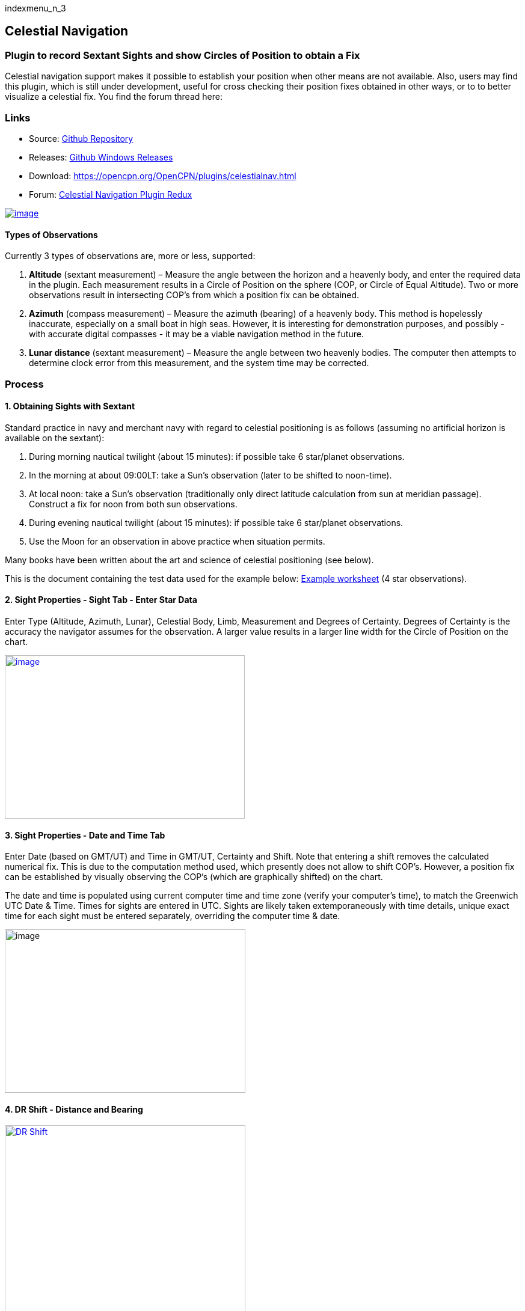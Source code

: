 indexmenu_n_3

== Celestial Navigation

=== Plugin to record Sextant Sights and show Circles of Position to obtain a Fix

Celestial navigation support makes it possible to establish your
position when other means are not available. Also, users may find this
plugin, which is still under development, useful for cross checking
their position fixes obtained in other ways, or to to better visualize a
celestial fix. You find the forum thread here:

=== Links

* Source:
https://github.com/seandepagnier/celestial_navigation_pi[Github
Repository]
* Releases:
https://github.com/rgleason/celestial_navigation_pi/releases[Github
Windows Releases]
* Download: https://opencpn.org/OpenCPN/plugins/celestialnav.html
* Forum:
http://www.cruisersforum.com/forums/f134/celestial-navigation-plugin-redux-98748.html[Celestial
Navigation Plugin Redux]

link:../../../manual/plugins/celestial_navigation/four-circles-of-position.png[image:../../../manual/plugins/celestial_navigation/four-circles-of-position.png[image]]

==== Types of Observations

Currently 3 types of observations are, more or less, supported:

. *Altitude* (sextant measurement) – Measure the angle between the
horizon and a heavenly body, and enter the required data in the plugin.
Each measurement results in a Circle of Position on the sphere (COP, or
Circle of Equal Altitude). Two or more observations result in
intersecting COP's from which a position fix can be obtained.
. *Azimuth* (compass measurement) – Measure the azimuth (bearing) of a
heavenly body. This method is hopelessly inaccurate, especially on a
small boat in high seas. However, it is interesting for demonstration
purposes, and possibly - with accurate digital compasses - it may be a
viable navigation method in the future.
. *Lunar distance* (sextant measurement) – Measure the angle between two
heavenly bodies. The computer then attempts to determine clock error
from this measurement, and the system time may be corrected.

=== Process

==== 1. Obtaining Sights with Sextant

Standard practice in navy and merchant navy with regard to celestial
positioning is as follows (assuming no artificial horizon is available
on the sextant):

. During morning nautical twilight (about 15 minutes): if possible take
6 star/planet observations.
. In the morning at about 09:00LT: take a Sun's observation (later to be
shifted to noon-time).
. At local noon: take a Sun's observation (traditionally only direct
latitude calculation from sun at meridian passage). Construct a fix for
noon from both sun observations.
. During evening nautical twilight (about 15 minutes): if possible take
6 star/planet observations.
. Use the Moon for an observation in above practice when situation
permits.

Many books have been written about the art and science of celestial
positioning (see below).

This is the document containing the test data used for the example
below:
link:../../../manual/plugins/celestial_navigation/textbook_data.pdf[Example
worksheet] (4 star observations).

==== 2. Sight Properties - Sight Tab - Enter Star Data

Enter Type (Altitude, Azimuth, Lunar), Celestial Body, Limb, Measurement
and Degrees of Certainty. Degrees of Certainty is the accuracy the
navigator assumes for the observation. A larger value results in a
larger line width for the Circle of Position on the chart.

link:../../../manual/plugins/celestial_navigation/sight-1-degrees-minutes-uncertainty.png[image:../../../manual/plugins/celestial_navigation/sight-1-degrees-minutes-uncertainty.png[image,width=399,height=272]]

==== 3. Sight Properties - Date and Time Tab

Enter Date (based on GMT/UT) and Time in GMT/UT, Certainty and Shift.
Note that entering a shift removes the calculated numerical fix. This is
due to the computation method used, which presently does not allow to
shift COP's. However, a position fix can be established by visually
observing the COP's (which are graphically shifted) on the chart.

The date and time is populated using current computer time and time zone
(verify your computer's time), to match the Greenwich UTC Date & Time.
Times for sights are entered in UTC. Sights are likely taken
extemporaneously with time details, unique exact time for each sight
must be entered separately, overriding the computer time & date.

image:../../../manual/plugins/celestial_navigation/sight-2-date-time-certainty-shift.png[image,width=400,height=272]

==== 4. DR Shift - Distance and Bearing

link:../../../manual/plugins/celestial_navigation/sights-dr-shift.png.detail.html[image:../../../manual/plugins/celestial_navigation/sights-dr-shift.png[DR
Shift,title="DR Shift",width=400]]

When a DR Shift with values > 0 is entered the Circle of Position will
shift accordingly, the “Fix” button will not compute and the Fix must be
done manually.

The DR Shift is used to “advance” a sight to the time of last sight in a
“group of sights” which have been taken at different times (usually 1-5
minutes apart), so that the fix can e more accurately determined.

. The navigator first measures the range and bearing of the sight that
is to be “advanced” to the last sight of the group.
. These values are then entered into DR Shift and the program simply
adjusts the Circle of Position to the time of the last sight of the
group.
. The actual “Fix” must be done by manual inspection and dropping a
waypoint at the selected location and labeling it “Fix” with the date
and time labeled.

Please see David Burch's videos below
link:celestial_navigation.html#videosmethodology_with_celestial_navigation_pi[Videos:
Methodology_with_Celestial_Navigation_pi] for a much clearer
explanation.

==== 5. Sight Properties - Config Tab - Display Characteristics

Enter Transparency and Color you wish to use for the COP.

image:../../../manual/plugins/celestial_navigation/sight-3-configuration.png[image,width=400,height=272]

==== 6. Sight Properties - Parameters Tab

Enter Eye Height, Temperature, Pressure and Index Error.

image:../../../manual/plugins/celestial_navigation/sight-4-parameters.png[image,width=401,height=273]

==== 7. Sight Properties - Calculations Tab

Showing the input figures and some calculated results for the
observation. Together with the calculated numerical position fix showed
in the main window of the plugin, this can be used for comparison with
results that are obtained by other calculation methods (traditional
manual method using logarithms, traditional or direct computation
methods as mentioned in Nautical Almanac, shortened methods using e.g.
http://msi.nga.mil/NGAPortal/MSI.portal?_nfpb=true&_st=&_pageLabel=msi_portal_page_62&pubCode=0013[US
Pub. 229] or http://thenauticalalmanac.com/[US Pub. 249], other computer
applications).

image:../../../manual/plugins/celestial_navigation/sight-5-calculations.png[image,width=507,height=618]

==== 8. Celestial Navigation Sights - Circles of Position and Sights

A Circle of Position (COP) indicates all the positions on earth where a
navigator may observe the same altitude of a heavenly body at a certain
time. Using traditional methods, only the part of a COP the navigator is
interested in is used, and replaced by a tangent line (LOP).

image:../../../manual/plugins/celestial_navigation/four-circles-of-position.png[image,width=601,height=441]

==== 9. Four Circles of Position (showing DR position as MOB and fix as Waypoint)

The MOB icon shows the initial DR position entered. The red circle
indicates the intersection of the crossing red lines, the calculated
position fix. Hover cursor over the crossing, right click and place a
mark. If required, visually adjust this to get best latitude and
longitude of the fix. In Sight Properties - Sight Tab, Degrees Certainty
was set to 0.05.

image:../../../manual/plugins/celestial_navigation/four-sights-entered.png[image,width=601,height=443]

=== Methodology

==== Videos: Methodology with Celestial_Navigation_Pi

Videos by David Burch, https://www.starpath.com/index.htm[Starpath
Navigation]

This computer assisted process is a little different than traditional
techniques because Circles of Position are calculated using the Simbad
database for stars and lunar and the sight circles and intersections are
neatly represented in the standard Opencpn interface. David Burch
(Starpath.com) has completed a number of very informative videos for
Celestial_Navigation_pi. Let him step you through the process visually,
and you will learn the differences from traditional calculations as
well. His videos:

. https://www.youtube.com/watch?v=S-HzQBA7Ya4[OpenCPN Cel Nav Plugin
Part 1]
.. Working with two “Altitude” sights.
.. Getting a “running fix”, entering parameters.
.. Plot two positions, and “advance” earlier sight by determining
distance and bearing to last sight.
.. Determine the “Fix”.
. https://www.youtube.com/watch?v=uejmHlpnXKU[OpenCPN Cel Nav Plugin
Part 2]
.. Multiple sights taken at different times
.. Advancing multiple sights to the last sight, using DR offsets.
.. Evaluate sights using fit slope method to eliminate bad sights.
. https://www.youtube.com/watch?v=nNILOsxVP7M[OpenCPN Cel Nav Plugin
Part 3]
.. Use of Azimuth
.. Use of Transparency.
. https://www.youtube.com/watch?v=PZRctmBrT8o[OpenCPN Cel Nav Plug in
Part 4]
.. Find function computes height and bearing of any celestial body from
a known position and time.
.. Comparison with USNO data shows the azimuth values (Zn) computed with
Find are accurate to within 0.1º, whereas the Hc values are off as much
as 15’ or so as these were only intended for finding the body in the
sky.
.. Review of WMM plugin as a way to get accurate variation needed for
the compass check.
. http://davidburchnavigation.blogspot.com/2013/10/checking-your-compass-with-sun.html[Checking
your Compass with the Sun]
. https://www.youtube.com/watch?v=H5e95h0FxGI[OpenCPN Basic Chart
Plotting Tools]
.. Also
tryhttps://opencpn.org/wiki/dokuwiki/doku.php?id=opencpn:opencpn_user_manual:plugins:safety:odraw1.4_pi[Ocpn_Draw_pi]
for additional drawing tools.

Other informative Videos by David Burch

. http://davidburchnavigation.blogspot.com/2017/10/analysis-of-celestial-navigation-sight.html[Analysis
of Celestial Navigation Sight Session]
. https://www.youtube.com/watch?v=AYnhesJKzaU[Sight Reductions by
Calculator, Part 1, Find Hc]
. https://www.youtube.com/watch?v=NyFuVl8zk2k&index=2&list=PLx1XvLdpAhGBpoUFY26Gc4wSK08pveThI[Sight
Reduction by Calculatior, Part 2. Find Z]
. https://www.youtube.com/watch?v=ei2c3589wxY&index=4&list=PLx1XvLdpAhGBpoUFY26Gc4wSK08pveThI[Ways
to get accurate GMT (UTC) - 3 Ways]
. https://www.youtube.com/results?search_query=David+Burch+opencpn[David
Burch's other OpenCPN Videos]

==== General Traditional Theory

A general, but very clear text on celestial positioning is available in
the PDF file on the web site of Henning Umland:

* http://www.celnav.de/page2.htm[A Short Guide to Celestial Navigation
(pdf 5mb)]

Many thanks to Henning Umland for this concise text. Naturally, also the
information provided by the Nautical Almanac and Bowditch is of interest
(see 'Links').

==== Plugin Computation Methods

The plugin is still under development and the computation methods used
are innovative and based on vector, matrix and least squares methods.
The author, Sean d'Epagnier, uses this innovative method to directly
calculate a fix position. Only he knows the background and details.

General information on direct computation methods can be found on pages
277 to 285 of the Nautical Almanac 1994 (see 'Links') and in the
following articles:

* link:../../../manual/plugins/celestial_navigation/cel_nav_new_computational_methods_04_2014_01_2_.pdf[New
Computational Methods for Solving Problems of the Astronomical Vessel
Position (pdf 1.7mb)]
* link:../../../manual/plugins/celestial_navigation/cel_nav_direct_fix_v44n1-2.pdf[The
Direct Fix of Latitude and Longitude from two observed Altitudes (pdf
1mb)]
* link:../../../manual/plugins/celestial_navigation/cel_nav_generic_03_2012_06.pdf[Genetic
Algorithm for Solving Celestial Navigation Problems (pdf 435kb)]

Presently, the plugin is not capable of advancing COP's to a common
time. When a shift is entered, the calculated numerical position on the
main window disappears. In this case, the fix can only be established by
visual examination of the graphics on the screen (see also 3. Sight
Properties - Date and Time Tab, and 8. Four Circles of Position) and a
fix time cannot be established.

=== Accuracy of Data

* http://aa.usno.navy.mil/data/docs/celnavtable.php[Celestial Navigation
Data for Assumed Position and Time- Navy]
* http://www.clearskyinstitute.com/xephem/[Astronomical Software
Ephemeris]

==== Comparison of Plugin Astronomical Data and Nautical Almanac Data

The data and formulae contained in the Nautical Almanac form a standard
in itself. The plugin utilizes astronomical data from VOP87d (for the
planets and indirectly for the sun), ELP2000/82 (for the moon) and
contains Right Ascension (RA; star's SHA = 360° - star's RA) and
Declination (Dec) data for the selected stars.

During development of the plugin, the calculated (intermediate)
correction values for dip, refraction, horizontal parallax, parallax in
altitude and semi diameter, as well as the calculated position fix,
should be compared to values that result from other computation methods.

The astronomical data used in the plugin is more accurate than data
taken from the Nautical Almanac. However, for navigation purposes the
differences are generally not important. With regard to altitude
reductions, so far test data indicates that the differences found in
calculated observed altitude (Ho) are small. Measurement and reading
errors made by the navigator will be larger. Using the present version,
calculated fix positions can still differ from those calculated with
traditional methods.

==== Accuracy of Plugin Astronomical Data

The plugin astronomical data are from Jean Meeus' Astronomical
Algorithms https://en.wikipedia.org/wiki/Jean_Meeus[Wikapedia]
https://sourceforge.net/projects/astroalgorithms/[Sourceforge].

* Planetary positions are based upon a truncated version of
http://adsabs.harvard.edu/abs/1988A%26A...202..309B[Bretagnon and
Francou's VSOP87] theory
https://en.wikipedia.org/wiki/VSOP_(planets)[Wikipedia VSOP] . The
estimated maximum error in the heliocentric longitude is several
arc-seconds. Geocentric positions are accurate to within a few
arc-seconds.
* Lunar positions are calculated using a truncated version of the
http://adsabs.harvard.edu/full/1983A%26A...124...50C[lunar theory
ELP-2000/82 of Chapront-Touzé and Chapront]. The estimated maximum error
in the geocentric longitude is about 10 arc-seconds.

==== Accuracy of Data in the Printed Nautical Almanac

The largest error that can occur in GHA and declination of any body
other than the Sun or Moon is less than 0.2'; it may reach 0.25' for the
Sun and 0.3' for that of the Moon. In practice it may be expected that
only one third of the values of GHA and declination will have errors
larger than 0.05', and less than one tenth will have errors larger than
0.1'.

The errors in the altitude corrections are nominally in the same order
(_but the actual values of dip and refraction at low altitudes may
differ considerably in extreme atmospheric conditions_).

Depending on the type of sextant, the reading accuracy of the sextant
can be 0.2', 0.1' or 10“. Measurement and reading errors made by the
navigator will be larger.

==== Online source of Celestial Navigation Data

This page allows you to obtain all the astronomical information
necessary to plot navigational lines of position from observations of
the altitudes of celestial bodies. Simply fill in the form below and
click on the “Get data” button at the end of the form.

A table of data will be provided giving both almanac data and altitude
corrections for each celestial body that is above the horizon at the
place and time that you specify. Sea-level observations are assumed.
Very useful for study, testing and comparisons.

* http://aa.usno.navy.mil/data/docs/celnavtable.php[Celestial Navigation
Data for Assumed Position and Time] usno.navy.mil

==== Calculation & Accuracy Improvements to Plugin 2/26/2017

by *_Povl Abrahamsen_*, 2/26/2017

link:../../../manual/plugins/celestial_navigation/cel-nav-accuracy.jpeg[image:../../../manual/plugins/celestial_navigation/cel-nav-accuracy.jpeg[cel-nav-accuracy.jpg,title="cel-nav-accuracy.jpg",width=300]]

While the existing plugin worked well with sun, moon, and planet sights,
it was not treating stars correctly. This update adds corrections for
star sights.

. It uses updated star positions from the
http://simbad.u-strasbg.fr/simbad/[SIMBAD Astronomical Database].
. Positions are corrected for proper motion and parallax.
. Positions are corrected for frame bias, precession, and nutation.

See:

. https://github.com/seandepagnier/celestial_navigation_pi/pull/9[Githb
Pull Request #9]
. http://www.cruisersforum.com/forums/f134/celestial-navigation-plugin-redux-98748-28.html#post2330218[Cruiser
Forum Post #377]
. http://www.cruisersforum.com/forums/f134/celestial-navigation-plugin-redux-98748-27.html#post2334429[Cruiser
Forum Post #383]

New files:

* transform_star.cpp has been written by me, using equations from the US
Naval Observatory Circular No. 179
(http://aa.usno.navy.mil/publications/docs/Circular_179.pdf)
* epv00.cpp comes from the SOFA library (http://www.iausofa.org/), with
a wrapper function written by Povl Abrahamsen.

Also we would like to acknowledge the use of the SOFA function and
library. +
See
link:celestial_navigation.html#articleearth_rotation_and_equatorial_coordinates[Article:
Earth Rotation and Equatorial Coordinates] below for general information
about the error.

==== Summary of Accuracy

We believe the current values should be usable for navigation -
certainly within the accuracy that can be expected for a human holding a
sextant on a vessel at sea. But clearly there are still some minor
corrections required to get the exact same values as the USNO.

=== Abbreviations

Some abbreviations of terms are given in the list hereunder. Not all of
these abbreviations conform to a standard.

*AP*- Assumed Position- where you are _or think you are_ based on
Latitude and Longitude.

*COP*- Circle of Position (Circle of Equal Altitude)

*Dec*- Declination- the angle in degrees of a celestial body above or
below the celestial equator. It's analogous to latitude on earth.

*DR*- Dead Reckoning Position (from _Deduced Reckoning)_

*HA*- Hour Angle

*GP*- Geographical Position of a heavenly body. It has two components;
declination and GHA. _Dec,_ or declination, mentioned above, is
analogous to latitude on earth. In Western longitudes a heavenly body's
GHA equals the longitude of the GP. In Eastern longitudes the GP equals
360° _minus_ GHA. If at a given point in time you were at the GP of a
celestial body it would be directly over your head- your zenith.

*GMT/UT*- Greenwich Mean Time and Universal Time. For celestial
navigation work all observations are recorded in time and date based on
Greenwich, England. GMT is also known as “UT”.

*GHA*- _Greenwich Hour Angle_- the angular distance in degrees between
Greenwich (0°) and a celestial object. GHA is always measured West of
Greenwich.

*LHA*- _Local Hour Angle_- the horizontal angular distance in degrees
between the Ap (Assumed position) and a celestial object. It is always
measured West from the Ap. to the celestial object.

*LOP*- Line of Position

*MPP*- Most Probable Position

*RA*- Right Ascension (star's SHA = 360^o^ _minus_ the star's RA)

*SHA*- Sidereal Hour Angle

*D-R-I-P-S*

* *Dip* of the Horizon (function of eye height)
* *R*- Refraction (function of Ha, temperature and pressure)
* *IE*- Index Error (= + or _minus_ Index Error of sextant)
* *PA*- Parallax in Altitude (function of HP and Ha)
* *SD*- Semi-Diameter. One half of the angular width of the Sun or Moon.

*HP*- Horizontal Parallax

*Hs*- Sextant Altitude- the initial, uncorrected, sextant measurement
from the horizon to a celestial body. Also known as _Height of sextant._

*Ha*- Apparent Altitude= Hs _minus_ Dip +or _minus_ IC (Index
Correction) Also known as _Apparent Height._

*Ho*- Observed Altitude- final corrected sextant angular measurement.
Also known as _Height observed._

*Hc*- Computed Altitude. Also known as _Height computed._

*Int*- Intercept (=Ho + or _minus_ Hc) Always subtract the smaller
figure from the larger.

*Z*- Azimuth. Horizontal angle in degrees between True North and the
celestial body.

=== Resources

==== Article: Genetic Algorithm for Solving Celestial Navigation Fix Problems

by Ming-Cheng Tsou, Ph.D., National Kaohsiung Marine University, Taiwan
POLISH MARITIME RESEARCH 3(75) 2012 Vol 19; pp. 53-59
10.2478/v10012-012-0031-5

* link:../../../http_3a_2f_2fyadda.icm.edu.pl_2fyadda_2felement_2fbwmeta1.element.baztech-article-bwm4-0041-0021_2fc_2fgenetic_03_2012_06.pdf[122939.celnavalg
tsau.pdf]

ABSTRACT +
In this work, we employ a genetic algorithm, from the field of
artificial intelligence, due to its superior search ability that mimics
the natural process of biological evolution. Unique encodings and
genetic operators designed in this study, in combination with the fix
principle of celestial circles of equal altitude in celestial
navigation, allow the rapid and direct attainment of accurate optimum
vessel position. Test results indicate that this method has more
flexibility, and avoids tedious and complicated computation and
graphical procedures.

==== Article: New Computational Methods for Solving Problems of the Astronomical Vessel Position

by Tien-Pen Hsu (1), Chih-Li Chen (2) and Jiang-Ren Chang (3)

{empty}(1) Institute of Civil Engineering, National Taiwan University +
(2) Institute of Merchant Marine, National Taiwan Ocean University +
(3) Institute of Systems Engineering and Naval Architecture, National
Taiwan Ocean University; E-mail: cjr@mail.ntou.edu.tw +
THE JOURNAL OF NAVIGATION (2005), 58, 315–335. The Royal Institute of
Navigation, doi: 10.1017/S0373463305003188, Printed in the United
Kingdom

* link:../../../https_3a_2f_2fyadda.icm.edu.pl_2fbaztech_2felement_2fbwmeta1.element.baztech-341a8953-47f5-4270-937d-8e3f46892879_2fc_2f04_2014_01_282_29.pdf[JON
58(2) 315-335.pdf]

ABSTRACT +
In this paper, a simplified and direct computation method formulated by
the fixed coordinate system and relative meridian concept in conjunction
with vector algebra is developed to deal with the classical problems of
celestial navigation. It is found that the proposed approach, the
Simultaneous Equal-altitude Equation Method (SEEM), can directly
calculate the Astronomical Vessel Position (AVP) without an additional
graphical procedure. The SEEM is not only simpler than the matrix method
but is also more straightforward than the Spherical Triangle Method
(STM). Due to tedious computation procedures existing in the commonly
used methods for determining the AVP, a set of optimal computation
procedures for the STM is also suggested. In addition, aimed at
drawbacks of the intercept method, an improved approach with a new
computation procedure is also presented to plot the celestial line of
position without the intercept. The improved approach with iteration
scheme is used to solve the AVP and validate the SEEM successfully.
Methods of solving AVP problems are also discussed in detail. Finally, a
benchmark example is included to demonstrate these proposed methods.

==== Article: The Direct Fix of Latitude and Longitude from Two Observed Altitudes

by Stanley W. Gery +
Neptune Power Squadron, Huntington, New York, Received April 1996,
Revised December 1996

* link:../../../http_3a_2f_2ffer3.com_2farc_2fimgx_2fv44n1-2.pdf[v44n1-2.pdf]

ABSTRACT +
This work presents a direct method for obtaining the latitude and
longitude of an observer from the observed altitudes of two celestial
bodies. No assumed position or dead-reckoned position or plotting is
required. Starting with the Greenwich hour angles, declinations, and
observed altitudes of each pair, the latitude and longitude of the two
points from which the observations must have been made are directly
computed. The algorithm is presented in the paper, along with its
derivation. Two different, inexpensive, programmable pocket electronic
calculators were programmed to execute the algorithm, and they do it in
under 30 s. The algorithm was also programmed to run on a personal
computer to examine the effect of the precision of the calculations on
the error in the results. The findings show that the use of eight
decimal places in the trigonometric computations provides acceptable
results.

==== Article: Use of Rotation Matrices to Plot a Circle of Equal Altitude

by A. Ruiz +
Industrial engineer, Navigational Algorithms +
Journal of Maritime Research, Vol. VIII. No. 3, pp.51-58, 2011

* link:../../../manual/plugins/celestial_navigation/cel_nav_use_of_rotation_matrices_to_plot_a_circle_of_equal_altitude.pdf[Download
Rotation Matrices (pdf 3mb)]

ABSTRACT +
A direct method for obtaining the points of a circle of equal altitude
using the vector analysis as an alternative to the spherical
trigonometry is presented, and a solution where celestial navigation and
Global Navigation Satellite Systems are complementary and coexist is
proposed.

==== Article: Vector Solution for the Intersection of two Circles of Equal Altitude

by Andrés Ruiz González
http://www.geocities.com/andresruizgonzalez[Navigational Algorithms] San
Sebastián. second website:
https://sites.google.com/site/navigationalalgorithms/papersnavigation[Navigational
Algorithms]

* link:../../../manual/plugins/celestial_navigation/vector2cop.pdf[Vector
Solution for the Intersection of two Circles of Equal Altitude (pdf
70kb)]
* link:../../../https_3a_2f_2f5bda2dca-a-62cb3a1a-s-sites.googlegroups.com_2fsite_2fnavigationalalgorithms_2fpapersnavigation_2fvector2cop.pdf[Vector
Solution for the Intersection of two Circles of Equal Altitude]

ABSTRACT +
A direct method for obtaining the two possible positions derived from
two sights using the vector analysis instead the spherical trigonometry
is presented. The geometry of the circle of equal altitude and of the
two body fixes is analyzed, and then the vector equation for
simultaneous sights is constructed. Also the running fix problem is
treated. Finally the C++ source code for the algorithm is provided in an
easy implementation, susceptible for being translated to other common
programming language

==== Article: Determining the Position and Motion of a Vessel from Celestial Observations

by George H. Kaplan, U.S. Naval Observatory

* link:../../../http_3a_2f_2faa.usno.navy.mil_2fpublications_2freports_2fghk_posmo.pdf[Determine
Position & Motion of a Vessel (pdf)]
* See also http://aa.usno.navy.mil/publications/docs/celnav.php[Other
Articles by George Kaplan]

ABSTRACT +
Although many mathematical approaches to the celestial fix problem have
been published, all of them fundamentally assume a stationary observer.
Since this situation seldom occurs in practice, methods have been
developed that effectively remove the observer's motion from the problem
before a fix is determined. As an alternative, this paper presents a
development of celestial navigation that incorporates a moving observer
as part of its basic construction. This development allows recovery of
the information on the vessel's course and speed contained in the
observations. Thus, it provides the means for determining, from a
suitable ensemble of celestial observations, the values of all four
parameters describing a vessel's rhumb-line track across the earth:
latitude and longitude at a specified time, course, and speed. In many
cases, this technique will result in better fixes than traditional
methods.

==== Article: Earth Rotation and Equatorial Coordinates

Rick Fisher August 2010

* https://www.cv.nrao.edu/~rfisher/Ephemerides/earth_rot.html

Abstract +
“By the standards of modern astrometry, the earth is quite a wobbly
platform from which to observe the sky. The earth's rotation rate is not
uniform, its axis of rotation is not fixed in space, and even its shape
and relative positions of its surface locations are not fixed. For the
purposes of pointing a telescope to one-arcsecond accuracy, we need not
worry about shape and surface feature changes, but changes in the
orientation of the earth's rotation axis are very important. ”

Discusses small errors in measurements and standards due to
perturbations of the earth. 2/28/2017

==== Article:Coordinates, Time and the Sky

Coordinate Systems for Direction +
John Thorstensen, Department of Physics and Astronomy, Dartmouth
College, Hanover, NH 03755

* link:../../../http_3a_2f_2fwww.dartmouth.edu_2f_ast15_2fnotes_2fcoords.pdf[Coordinates,
Time and the Sky]

This subject is fundamental to anyone who looks at the heavens; it is
aesthetically and mathematically beautiful, and rich in history…

==== Book: A Short Guide to Celestial Navigation

Copyright © 1997-2011 Henning Umland; PDF file can be found on this page
on his web site:

* http://www.celnav.de/page2.htm

Permission is granted to copy, distribute and/or modify this document
under the terms of the GNU Free Documentation License, Version 1.3 or
any later version published by the Free Software Foundation; with no
Invariant Sections, no Front-Cover Texts and no Back-Cover Texts. A copy
of the license is included in the section entitled “GNU Free
Documentation License”. +
Revised October 1st, 2011, First Published May 20th, 1997

==== Book: The Sextant Handbook

Copyright © 1986, 1992 Bruce A. Bauer +
International Marine +
ISBN 0-07-005219-0

* http://www.amazon.com/The-Sextant-Handbook-Bruce-Bauer/dp/0070052190[Amazon
web site: The Sextant Handbook, Adjustment, Repair, Use and History -
2nd Edition]

The Sextant Handbook is dedicated to the premise that electronic
navigation devices, while too convenient to disregard, are too
vulnerable to rely on exclusively. The book is designed to make beginner
and expert alike conversant with this most beautiful and and functional
of the navigator's tools.

==== Blog: Most Likely Position from 3 LOPs

by Richard E. Rice and David Burch
(https://www.starpath.com/celestial/celestial_title.htm[Starpath
Navigation])

* http://davidburchnavigation.blogspot.com/2016/07/most-likely-position-from-3-lops.html[Most
likely position from 3 LOPs]

This is an update of work done originally in 2012. We have used it in
our classes but not published it. We revive it here with new examples
and free apps for computation and experimentation with the solution.
Details of the derivations are published in another format. The
derivation applies to n LOPs with random and systematic variances. This
example is three only, addressing the navigator's famous “cocked hat”
problem.

==== Online: Vanderbuilt AstroNavigation Course

https://my.vanderbilt.edu/astronav/[Vanderbuilt AstorNavigation Online
Course] https://my.vanderbilt.edu/astronav/
https://my.vanderbilt.edu/astronav/review/[Supplemental Page]

This free and open to the public, online course is made possible by The
Blended & Online Learning Design (BOLD) Fellows Program and is hosted by
Vanderbilt University. The BOLD Fellows program allows graduate
student-faculty teams to create course materials in STEM subject areas
rooted in good course design principles which benefit from the online
content delivery.

This course serves to address the lack of widely-available instruction
in astronavigation. Specifically targeted here are the steps of
performing a sight reduction to obtain a terrestrial position using this
technique. These steps are explicitly illustrated after a brief overview
provides a solid context for their relevance. Difficult concepts such as
plotting on a navigational chart and the complexities of using of
navigational publications should be better served through this online
content delivery.

Content created by: David D. Caudel, PhD. Candidate, Physics, Vanderbilt
University

==== Online: Stellarium Astronomy Software

https://stellarium.org/[Stellarium Astronomy Software]

https://stellarium-web.org/[Stellarium Web based StarFinder] Excellent
web browser app.

Stellarium is a free open source planetarium for your computer. It shows
a realistic sky in 3D, just like what you see with the naked eye,
binoculars or a telescope. It is being used in planetarium projectors.
Just set your coordinates and go.

==== Celestial Navigation links

In addition to the excellent
link:celestial_navigation.html#methodology[OpenCPN Celestial Navigation
videos under "Methodology" by David Burch] his Starpath Navigation
websites have a considerable treasure trove for learners:

* https://www.starpath.com/[Starpath Navigation: Online Courses, Books &
Software]

* https://www.starpath.com/catalog/courses/courses_index.htm[Starpath
Navigation: Online Home Study: Celestial Navigation]

* https://www.starpath.com/catalog/books/1887.htm[Starpath Navigation:
Book: Celestial Navigation 2nd Edition ..a best seller]

* https://www.starpilotllc.com/[StarPilot Programs: Celestial Navigation
and Piloting: PC, Iphone, Ipad, TI89T calculator]

* https://thenauticalalmanac.com[TheNauticalAlmanac.com] An extensive
source for celestial navigation. Nautical Almanac PDF'S and other tools.

* https://www.thenauticalalmanac.com/Pub.%20No.%20249.html[Pub. No.
249]- (organized for individual latitudes- Volumes 1, 2, 3 Epoch 2020)

* https://thenauticalalmanac.com/Pub.%20No.%20229.html[Pub. No. 229]-
(organized for individual latitudes- Volumes 1 through 6)

* https://thenauticalalmanac.com/2017_Bowditch-_American_Practical_Navigator.html[Bowditch
2017] (Organized for easy Chapter download)

* https://friendsofthevigilance.org.uk/Astron/Astron.html[Astron] -Find
Celestial Bodies: Enter lat,lon,time and date and then go to Planner tab
at the bottom you will get a list of the bodies, Hc and Zn.

* http://www.celnav.de/page4.htm[Cool Celestial Navigation Links] (on
the web site of Henning Umland)

* http://reednavigation.com/files/Nautical-Almanac-1994.pdf[Nautical
Almanac 1994.pdf] (large download of 140 Mb from the web site of Reed
Navigation)

* https://sites.google.com/site/navigationalalgorithms/[Navigational
Algorithms] (web site of Andres Ruiz)

* https://sites.google.com/site/navigationalalgorithms/papersnavigation[Papers
on Advanced Navigation] (web site of Andres Ruiz)

* link:../../../supplementary_software/celestial_navigation.html[Supplementary
celestial software on OpenCPN web site] (by Andres Ruiz)

* http://www.siranah.de/html/fr_sail.htm[Erik's Nautical Web Pages] (web
site of Erik de Man)

* http://www.seasources.net/celestial_navigation.htm[Online Study of
Celestial Navigation] (e-learning via web site of Seasources.net)

* http://www.backbearing.com/index.html[Backbearing Astronavigation]

* http://fer3.com/arc/[NavList]

* http://www.fer3.com/arc/navbooks2.html[Bowditch 1995] (but also other,
historical, navigation books online)

* link:../../../pub/TimeAndNavigation/FutureOfCelestialNavigation_Steve.Bell.pdf[UKHO
Future of Celestial Navigation]

* http://digitalcommons.odu.edu/cgi/viewcontent.cgi?article=1040&context=ots_masters_projects[Future
of Celestial Navigation] (pdf; *_also points out the vulnerability of
GPS_* )

* http://www.naval-technology.com/features/featurecelestial-navigation-ancient-craft-reinstated-as-cyber-warfare-looms-large-4809513/[Celestial
Navigation in the Navy]

* http://www.navigation-spreadsheets.com/[Interactive Spreadsheets]

* http://aa.usno.navy.mil/data/docs/celnavtable.php[Celestial Navigation
Data for Assumed Position and Time]

==== Test Data: Examples

* link:../../../manual/plugins/celestial_navigation/textbook_data.pdf[Example
worksheet] (observation of 4 stars for fix calculation)
* link:../../../manual/plugins/celestial_navigation/nautical_almanac_alt_reduction.pdf[Alternative
worksheet] (observation of Sun, Moon, Venus and Polaris for altitude
reduction only)
* http://www.mediafire.com/file/0c13tih7hm1pdhq/Celestial+Navigation+Example.zip[Celestial
Navigation] (Problem, solution with Andres program, import GPX into
Opencpn. by Andres Ruiz)

We should thank Sean who has advanced the work of others admirably, and
NAV for his technical review of the plugin, his knowledge, and his
generous assistance in preparing this documentation. Rick.

==== Kubek's Sights to test Accuracy of the Plugin

link:../../../manual/plugins/celestial_navigation/astro_capture_all_17_sights.png.detail.html[image:../../../manual/plugins/celestial_navigation/astro_capture_all_17_sights.png[17
Sights Photo,title="17 Sights Photo",width=600]]

link:../../../manual/plugins/celestial_navigation/my_astro_sights.xml.doc[Sights.xml
File]

link:../../../manual/plugins/celestial_navigation/my_astro_sight_2017.txt.doc[My
Astro Sight 2017]

link:../../../manual/plugins/celestial_navigation/track_with_astro.zip[Track
with Sighting Waypoints]

Please remove ”.doc“ and “my_astro_” from “my_astro_sights.xml” and
place in your programdata/opencpn/plugins/celestial_navigation/
directory. Also please remove ”.doc“ from “my_astro_sight_2017.txt.doc”.

===== Kubek's Notes

'Mer Pass' is Meridian passages of the Sun (LL) or The Noon Sight (RYA
Astronavigation Chapter 5).

All my sights are NOT in the same time so you need to do “running fix”
(maybe somebody can improve this plugin to have build in drawing
“running fix”). For all 17 sights, I first calculated on paper during
passage using Sight Reduction Tables + Almanac for 2017 and to compere
it, I do it again using Long Term Almanac 2000-2050 - Kolbe (which is
great). Lastly I put my sight into plugin to check it and it looks OK.
Same as my paper work (except Mer Pass).

What I would like to see as an option to this plugin is “Meridian
passage of the Sun”. I used those sight as Sun LL in the plugin but it
is NOT as precise as could be (Astro17 - I have on the paper 18°10'N [on
GPS it was 18°10,6'N] - plugin draw circle in 18°12.9'N - the reason is
that time of the 'Mer Pass' of the Sun is very difficult to measure
precisely).

==== Testing: Armchair testing of Celestial Navigation

===== A Simplified Example

NOTE: The menu selection *Sight Highlighted > Edit > Sight > FIND* is
used to help find the Altitude, Azimuth or the celestial bodies, and
currently does not calculate any of the Parameter corrections. Indeed,
these calculations would have to be the mathmatical reverse of those
found in the file sightdialog.cpp (Lines 151-159) and would have to be
done in reverse order. The reason this is important, is if you use this
armchair method, the circles of position will not be exact, so your fix
will not be as accurate as if you actually take a sight.

We are going to use the all the same times and locations for the sights.
Everything that can be set the same will be.

*Simplification: Parameters that are always the same:*

* Clock Offset =0
* Time: Boston Time ( UTC-5): Oct 10, 2017, 13:00 so UTC 10/10/17 18:00
* DR Shift: Distance=0 Bearing=0
* Parameters: Eye height=2.0 m Temp 10 c, Pressure=1010, Index Error 0
min
* Latitude: 42.35, Longitude to -71.1

*What is different:*

* Using “Find” and Altitude set for the Star and enter the Lat/Long
above:
* Star - Altitude Entered
* Alkaid 79.501993
* Kochab 58.133196
* Arcturus 66.507224
* Sun 36.888867

I suppose I should go up to the rooftop to use my sextant and learn how
to take sights again. But that is not the purpose here. We want to check
Celestial_Navigation_pi. So this an armchair method that I think may be
ok using the “Find” Button. (Short Answer: I think the problem was the
default setting of “Clock Offset: -10000 seconds”! This should be set at
default=0 IMHO)

Here is a sample test
link:../../../manual/plugins/celestial_navigation/sights.xml.doc[sight.xml.doc]
file that you can use if you would like. Remove the ”.doc“ please. You
can rename your own sights.xml file for reuse later, and load this one….
for Windows Users this file is in
_C:\ProgramData\opencpn\plugins\celestial_navigation_.

===== Process

{empty}1. In OpenCPN with Celestial_Navigation_pi “Enabled”, first
*Locate the Boat*! +
2. The *Own Boat* location is used for the Sight > “Find” function.
“*Find*” will be used to get '_altitude_' or '_azimuth_' for a given
_celestial body_, at _the boat's location or a location you entered_ at
a _UTC time_. +
3. Right Click, Drop a waypoint and then Right click on WP, pick
Properties set lat 42.35 long -71.10 Boston,Ma +
4. Try to Right-click “*Move the boat*” to the exact location of the
waypoint. (I would really appreciate a Right-click “Move to lat\long”
feature. +
5. *Clock Offset* Button. Check that Clock Offset = “0” 6. In Cel_Nav
Pick “*New*“ +

link:../../../manual/plugins/celestial_navigation/cn-03-time.jpg.detail.html[image:../../../manual/plugins/celestial_navigation/cn-03-time.jpeg[Time
Tab,title="Time Tab",width=400]]

{empty}7. Time Tab: Boston Time ( UTC-5): Oct 10, 2017, 13:00 so UTC
10/10/17 18:00

link:../../../manual/plugins/celestial_navigation/cn-04-drshift.jpg.detail.html[image:../../../manual/plugins/celestial_navigation/cn-04-drshift.jpeg[DR
Shift Tab,title="DR Shift Tab",width=400]]

{empty}8. DR Shift: Distance=0 Bearing=0

link:../../../manual/plugins/celestial_navigation/cn-05-config.jpg.detail.html[image:../../../manual/plugins/celestial_navigation/cn-05-config.jpeg[Config
Tab,title="Config Tab",width=400]]

{empty}9. Config; Set color wanted.

link:../../../manual/plugins/celestial_navigation/cn-06-parameters.jpg.detail.html[image:../../../manual/plugins/celestial_navigation/cn-06-parameters.jpeg[Parameters
Tab,title="Parameters Tab",width=400]]

{empty}10. Parameters; Eye height=2.0 meters; Temp 10 c.; Pressure=1010;
Index Error 0 min. Click Set as Defaults.

link:../../../manual/plugins/celestial_navigation/cn-07-sight-sun.jpg.detail.html[image:../../../manual/plugins/celestial_navigation/cn-07-sight-sun.jpeg[Sight
Sun,title="Sight Sun",width=400]]

{empty}11. *Sight Tab*: Type=Altitude; *Celestial Body=Sun*; Limb=Lower;
then pick “*Find*“ +
12. Make sure to change Latitude: 42.35, Longitude to -71.1 (Would very
much like to Right Click > Move Boat Lat/Long!) +
13. Read Altitude of Sun on 10/10/17 UTC 1800 = 36.888867, Select
“Done” +
14. Enter “*Degrees*” 36.888867, make the Minutes 0. Hit *OK*. +

link:../../../manual/plugins/celestial_navigation/cn-08-sight-arcturus.jpg.detail.html[image:../../../manual/plugins/celestial_navigation/cn-08-sight-arcturus.jpeg[Sight
Arcturus,title="Sight Arcturus",width=400]]

{empty}16. *Sight Tab*:Then enter another Type= Altitude *Celestial
Body=Arcturus* Limb=Lower, check that the Time, DR Shift, Config are the
same. Hit Find. +
17. Enter Lat=42.35 Long=-71.1 See Altitude of Arcturus UTC 10/10/17
18000 is 66.507224 Hit *Done*. +

link:../../../manual/plugins/celestial_navigation/cn-09-sight-arturus-entered.jpg.detail.html[image:../../../manual/plugins/celestial_navigation/cn-09-sight-arturus-entered.jpeg[Sight
Arcturus Entered,title="Sight Arcturus Entered",width=400]]

{empty}18. Enter Degrees=66.507224, make Minutes=0. Hit *OK*. +

link:../../../manual/plugins/celestial_navigation/cn-10-sight-arcturus-calc.jpg.detail.html[image:../../../manual/plugins/celestial_navigation/cn-10-sight-arcturus-calc.jpeg[Sight
Arcturus Calculated,title="Sight Arcturus Calculated",width=400]]

{empty}15. Arcturus Calculation Page (Printable)

{empty}19. Found _“*Clock Offset*”= -10000 or something_, set it at “0”
then screwed around for awhile checking other things. _Sights changed
position, better…_ *This was definitely a problem from earlier!* +

link:../../../manual/plugins/celestial_navigation/cn-11-sight-kochab.jpg.detail.html[image:../../../manual/plugins/celestial_navigation/cn-11-sight-kochab.jpeg[Sight
Kockhab,title="Sight Kockhab",width=400]]

{empty}20. *Sight Tab*:Then enter another Type= Altitude *Celestial
Body=Kochab* Limb=Lower, check that the Time, DR Shift, Config are the
same. Hit Find. +
21. Enter Lat=42.35 Long=-71.1 See Altitude of Kochab UTC 10/10/17 18000
is 58.133196 Hit *Done*. +

link:../../../manual/plugins/celestial_navigation/cn-12-sight-kochab-calc.jpg.detail.html[image:../../../manual/plugins/celestial_navigation/cn-12-sight-kochab-calc.jpeg[Sight
Kochab Calculations,title="Sight Kochab Calculations",width=400]]

{empty}22. Enter Degrees=58.133196, make Minutes=0. Hit *OK*.

link:../../../manual/plugins/celestial_navigation/cn-13-fix1-42nm.jpg.detail.html[image:../../../manual/plugins/celestial_navigation/cn-13-fix1-42nm.jpeg[Fix
1 42nm,title="Fix 1 42nm",width=400]]

{empty}23. *Fix* Then find Fix. The fix is 41 nm off. To many circles
east to west.

link:../../../manual/plugins/celestial_navigation/cn-14-sight-alkaid.jpg.detail.html[image:../../../manual/plugins/celestial_navigation/cn-14-sight-alkaid.jpeg[Sight
Alkaid,title="Sight Alkaid",width=400]]

{empty}24. *Sight Tab*:Pick “New” and set *Celestial Body=Alkiaid*.
Check all Tabs set correctly. Pick “*Find*“ +
25. Enter Lat=42.35 Long=-71.1 See Altitude of Alkaid UTC 10/10/17 18000
is 79.501993 Hit *Done*.

link:../../../manual/plugins/celestial_navigation/cn-15-fix2-32nm.jpg.detail.html[image:../../../manual/plugins/celestial_navigation/cn-15-fix2-32nm.jpeg[Fix
2 32nm,title="Fix 2 32nm",width=400]]

{empty}26. *Fix* Hit Fix new red X draw and it is 31 nm away. Better. +
27 *Turn off the Sun* as it is the worst sighting compared to the other
3 by clicking on the “eye”. Better. +

link:../../../manual/plugins/celestial_navigation/cn-16-fix3-8nm-sun-off.jpg.detail.html[image:../../../manual/plugins/celestial_navigation/cn-16-fix3-8nm-sun-off.jpeg[Fix
3 8nm with Sun off,title="Fix 3 8nm with Sun off",width=400]]

{empty}28. *Fix* Hit Fix and new red X drawn and it is *8nm away*.

link:../../../manual/plugins/celestial_navigation/fix_42-21.1_-71-6.1.jpg.detail.html[image:../../../manual/plugins/celestial_navigation/fix_42-21.1_-71-6.1.jpeg[Fix
Lat:42-21.1 Long:-71-6.1 about 0.6nm
away,title="Fix Lat:42-21.1 Long:-71-6.1 about 0.6nm away",width=600]]

link:../../../manual/plugins/celestial_navigation/sights.xml.rick2.doc[Associated
Sights.xml File -take .rick2.doc off please]

{empty}29. Later added more sights and selected the 4 best ones and hit
*Fix* and got about .6nm away.

NOTE: The altitude & azimuth given with the “FIND” button is without the
Parameter's Tab corrections, so it will not be as accurate as an actual
Sight.
